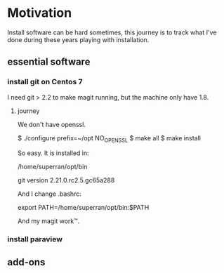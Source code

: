 * Motivation

Install software can be hard sometimes, this journey is to track what
I've done during these years playing with installation.


** essential software

*** install git on Centos 7

    I need git > 2.2 to make magit running, but the machine only have
    1.8.

**** journey

     We don't have openssl.


     $ ./configure prefix=~/opt NO_OPENSSL
     $ make all
     $ make install
    
     So easy. It is installed in:

     /home/superran/opt/bin
    
     git version 2.21.0.rc2.5.gc65a288

     And I change .bashrc:

     export PATH=/home/superran/opt/bin:$PATH

     And my magit work™.
*** install paraview
** add-ons



